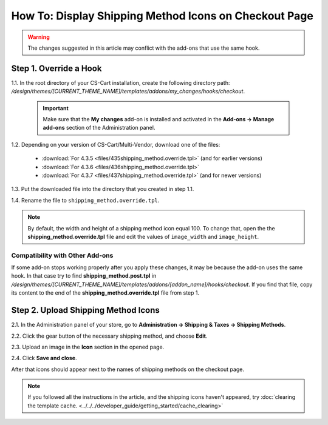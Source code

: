 ******************************************************
How To: Display Shipping Method Icons on Checkout Page
******************************************************

.. warning::

    The changes suggested in this article may conflict with the add-ons that use the same hook.

=======================
Step 1. Override a Hook
=======================

1.1. In the root directory of your CS-Cart installation, create the following directory path: */design/themes/[CURRENT_THEME_NAME]/templates/addons/my_changes/hooks/checkout*.

     .. important ::

         Make sure that the **My changes** add-on is installed and activated in the **Add-ons → Manage add-ons** section of the Administration panel.

1.2. Depending on your version of CS-Cart/Multi-Vendor, download one of the files:

     * :download:`For 4.3.5 <files/435shipping_method.override.tpl>` (and for earlier versions)

     * :download:`For 4.3.6 <files/436shipping_method.override.tpl>`

     * :download:`For 4.3.7 <files/437shipping_method.override.tpl>` (and for newer versions)

1.3. Put the downloaded file into the directory that you created in step 1.1.

1.4. Rename the file to ``shipping_method.override.tpl``.

.. note::

    By default, the width and height of a shipping method icon equal 100. To change that, open the the **shipping_method.override.tpl** file and edit the values of ``image_width`` and ``image_height``.

--------------------------------
Compatibility with Other Add-ons
--------------------------------

If some add-on stops working properly after you apply these changes, it may be because the add-on uses the same hook. In that case try to find **shipping_method.post.tpl** in */design/themes/[CURRENT_THEME_NAME]/templates/addons/[addon_name]/hooks/checkout*. If you find that file, copy its content to the end of the **shipping_method.override.tpl** file from step 1.

====================================
Step 2. Upload Shipping Method Icons
====================================

2.1. In the Administration panel of your store, go to **Administration → Shipping & Taxes → Shipping Methods**.

2.2. Click the gear button of the necessary shipping method, and choose **Edit**.

2.3. Upload an image in the **Icon** section in the opened page.

2.4. Click **Save and close**.

After that icons should appear next to the names of shipping methods on the checkout page.

.. note ::

    If you followed all the instructions in the article, and the shipping icons haven't appeared, try :doc:`clearing the template cache. <../../../developer_guide/getting_started/cache_clearing>`

.. image:: img/shipping_icon.png
    :align: center
    :alt: Icon for shipping method at checkout in CS-Cart.
